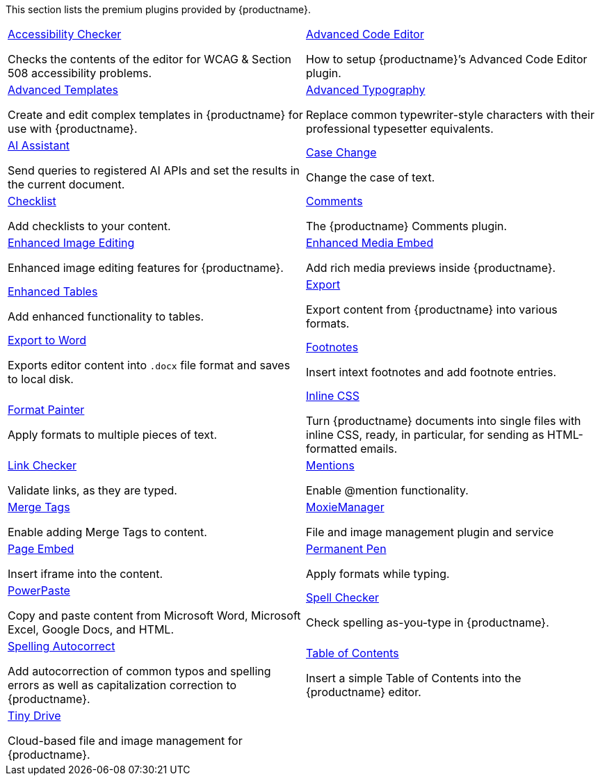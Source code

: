 This section lists the premium plugins provided by {productname}.

[cols="1,1"]
|===

a|
[.lead]
xref:a11ychecker.adoc[Accessibility Checker]

Checks the contents of the editor for WCAG & Section 508 accessibility problems.

a|
[.lead]
xref:advcode.adoc[Advanced Code Editor]

How to setup {productname}’s Advanced Code Editor plugin.

a|
[.lead]
xref:advanced-templates.adoc[Advanced Templates]

Create and edit complex templates in {productname} for use with {productname}.

a|
[.lead]
xref:advanced-typography.adoc[Advanced Typography]

Replace common typewriter-style characters with their professional typesetter equivalents.

a|
[.lead]
xref:ai.adoc[AI Assistant]

Send queries to registered AI APIs and set the results in the current document.

a|
[.lead]
xref:casechange.adoc[Case Change]

Change the case of text.

a|
[.lead]
xref:checklist.adoc[Checklist]

Add checklists to your content.

a|
[.lead]
xref:introduction-to-tiny-comments.adoc[Comments]

The {productname} Comments plugin.

a|
[.lead]
xref:editimage.adoc[Enhanced Image Editing]

Enhanced image editing features for {productname}.

a|
[.lead]
xref:introduction-to-mediaembed.adoc[Enhanced Media Embed]

Add rich media previews inside {productname}.

a|
[.lead]
xref:advtable.adoc[Enhanced Tables]

Add enhanced functionality to tables.

a|
[.lead]
xref:export.adoc[Export]

Export content from {productname} into various formats.

a|
[.lead]
xref:exportword.adoc[Export to Word]

Exports editor content into `.docx` file format and saves to local disk.

a|
[.lead]
xref:footnotes.adoc[Footnotes]

Insert intext footnotes and add footnote entries.

a|
[.lead]
xref:formatpainter.adoc[Format Painter]

Apply formats to multiple pieces of text.

a|
[.lead]
xref:inline-css.adoc[Inline CSS]

Turn {productname} documents into single files with inline CSS, ready, in particular, for sending as HTML-formatted emails.

a|
[.lead]
xref:linkchecker.adoc[Link Checker]

Validate links, as they are typed.

a|
[.lead]
xref:mentions.adoc[Mentions]

Enable @mention functionality.

a|
[.lead]
xref:mergetags.adoc[Merge Tags]

Enable adding Merge Tags to content.

a|
[.lead]
xref:moxiemanager.adoc[MoxieManager]

File and image management plugin and service

a|
[.lead]
xref:pageembed.adoc[Page Embed]

Insert iframe into the content.

a|
[.lead]
xref:permanentpen.adoc[Permanent Pen]

Apply formats while typing.

a|
[.lead]
xref:introduction-to-powerpaste.adoc[PowerPaste]

Copy and paste content from Microsoft Word, Microsoft Excel, Google Docs, and HTML.

a|
[.lead]
xref:introduction-to-tiny-spellchecker.adoc[Spell Checker]

Check spelling as-you-type in {productname}.

a|
[.lead]
xref:autocorrect.adoc[Spelling Autocorrect]

Add autocorrection of common typos and spelling errors as well as capitalization correction to {productname}.

a|
[.lead]
xref:tableofcontents.adoc[Table of Contents]

Insert a simple Table of Contents into the {productname} editor.

a|
[.lead]
xref:tinydrive-introduction.adoc[Tiny Drive]

Cloud-based file and image management for {productname}.

// Dummy table cell.
// 1. Remove the inline comment markup pre-pending this
//    element when the number of cells in the table is
//    odd.
// 2. Prepend the inline comment markup to this element
//    when the number of cells in the table is even.
a|

|===

